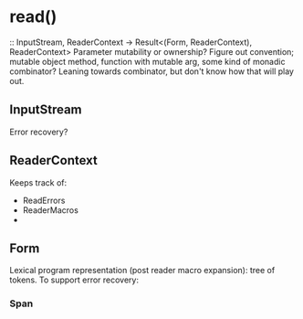 * read()
:: InputStream, ReaderContext -> Result<(Form, ReaderContext), ReaderContext>
Parameter mutability or ownership?
Figure out convention; mutable object method, 
function with mutable arg, some kind of monadic combinator?
Leaning towards combinator, but don't know how that will play out.
** InputStream
Error recovery?
** ReaderContext
Keeps track of:
- ReadErrors
- ReaderMacros
- 
** Form
Lexical program representation (post reader macro expansion): tree of tokens.
To support error recovery:
*** Span

